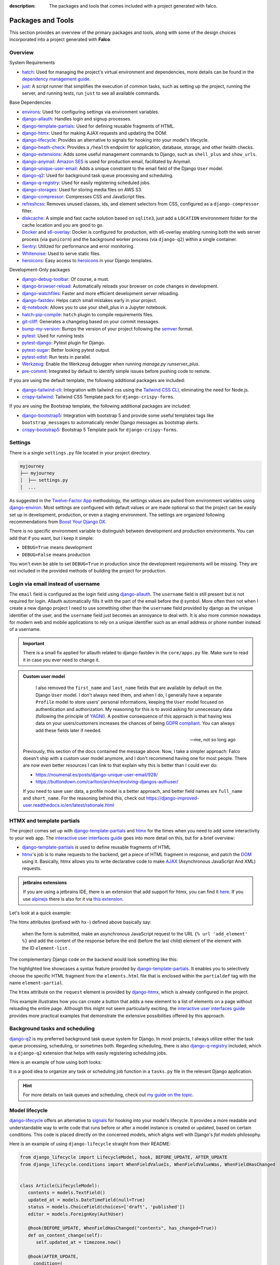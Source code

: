 :description: The packages and tools that comes included with a project generated with falco.

Packages and Tools
==================

This section provides an overview of the primary packages and tools, along with some of the design choices incorporated
into a project generated with **Falco**.

Overview
--------

System Requirements

- `hatch <https://hatch.pypa.io/latest/>`_: Used for managing the project's virtual environment and dependencies, more details can be found in the `dependency management guide </guides/dependency_management.html>`_.
- `just <https://just.system>`_: A script runner that simplifies the execution of common tasks, such as setting up the project, running the server, and running tests, run ``just`` to see all available commands.

Base Dependencies

- `environs <https://github.com/sloria/environs>`_: Used for configuring settings via environment variables.
- `django-allauth <https://github.com/pennersr/django-allauth>`_: Handles login and signup processes.
- `django-template-partials <https://github.com/carltongibson/django-template-partials>`_: Used for defining reusable fragments of HTML.
- `django-htmx <https://github.com/adamchainz/django-htmx>`_: Used for making AJAX requests and updating the DOM.
- `django-lifecycle <https://github.com/rsinger86/django-lifecycle>`_: Provides an alternative to signals for hooking into your model's lifecycle.
- `django-heath-check <https://github.com/revsys/django-health-check>`_: Provides a ``/health`` endpoint for application, database, storage, and other health checks.
- `django-extensions <https://django-extensions.readthedocs.io/en/latest/>`_: Adds some useful management commands to Django, such as ``shell_plus`` and ``show_urls``.
- `django-anymail <https://github.com/anymail/django-anymail>`_: `Amazon SES <https://aws.amazon.com/ses/?nc1=h_ls>`_ is used for production email, facilitated by Anymail.
- `django-unique-user-email <https://github.com/carltongibson/django-unique-user-email>`_: Adds a unique constraint to the email field of the Django ``User`` model.
- `django-q2 <https://github.com/django-q2/django-q2>`_: Used for background task queue processing and scheduling.
- `django-q-registry <https://github.com/westerveltco/django-q-registry>`_: Used for easily registering scheduled jobs.
- `django-storages <https://django-storages.readthedocs.io/en/latest/>`_: Used for storing media files on AWS S3.
- `django-compressor <https://github.com/django-compressor/django-compressor>`_: Compresses CSS and JavaScript files.
- `refreshcss <https://github.com/adamghill/refreshcss>`_: Removes unused classes, ids, and element selectors from CSS, configured as a ``django-compressor`` filter.
- `diskcache <https://github.com/grantjenks/python-diskcache>`_: A simple and fast cache solution based on ``sqlite3``, just add a ``LOCATION`` environnment folder for the cache location and you are good to go.
- `Docker <https://www.docker.com/>`_ and `s6-overlay <https://github.com/just-containers/s6-overlay>`_: Docker is configured for production, with s6-overlay enabling running both the web server process (via ``gunicorn``) and the background worker process (via ``django-q2``) within a single container.
- `Sentry <https://sentry.io/welcome/>`_: Utilized for performance and error monitoring.
- `Whitenoise <https://whitenoise.evans.io/en/latest/>`_: Used to serve static files.
- `heroicons <https://heroicons.com/>`_: Easy access to `heroicons <https://heroicons.com/>`_ in your Django templates.

Development-Only packages

- `django-debug-toolbar <https://django-debug-toolbar.readthedocs.io/en/latest/>`_: Of course, a must.
- `django-browser-reload <https://github.com/adamchainz/django-browser-reload>`_: Automatically reloads your browser on code changes in development.
- `django-watchfiles <https://github.com/adamchainz/django-watchfiles>`_: Faster and more efficient development server reloading.
- `django-fastdev <https://github.com/boxed/django-fastdev>`_: Helps catch small mistakes early in your project.
- `dj-notebook <https://github.com/pydanny/dj-notebook>`_: Allows you to use your shell_plus in a Jupyter notebook.
- `hatch-pip-compile <https://github.com/juftin/hatch-pip-compile>`_: ``hatch`` plugin to compile requirements files.
- `git-cliff <https://git-cliff.org/>`_: Generates a changelog based on your commit messages.
- `bump-my-version <https://github.com/callowayproject/bump-my-version>`_: Bumps the version of your project following the `semver <https://semver.org/>`_ format.
- `pytest <https://docs.pytest.org/en/7.0.x/>`_: Used for running tests
- `pytest-django <https://pytest-django.readthedocs.io/en/latest/>`_: Pytest plugin for Django.
- `pytest-sugar <https://github.com/Teemu/pytest-sugar>`_: Better looking pytest output.
- `pytest-xdist <https://github.com/pytest-dev/pytest-xdist>`_: Run tests in parallel.
- `Werkzeug <https://werkzeug.palletsprojects.com/en/2.1.x/>`_: Enable the Werkzeug debugger when running `manage.py runserver_plus`.
- `pre-commit <https://github.com/pre-commit/pre-commit>`_: Integrated by default to identify simple issues before pushing code to remote.

If you are using the default template, the following additional packages are included:

- `django-tailwind-cli <https://github.com/oliverandrich/django-tailwind-cli>`_: Integration with tailwind css using the `Tailwind CSS CLI <https://tailwindcss.com/blog/standalone-cli>`_, eliminating the need for Node.js.
- `crispy-tailwind <https://github.com/django-crispy-forms/crispy-tailwind>`_: Tailwind CSS Template pack for ``django-crispy-forms``.

If you are using the Bootstrap template, the following additional packages are included:

- `django-bootstrap5 <https://github.com/zostera/django-bootstrap5>`_: Integration with bootstrap 5 and provide some useful templates tags like ``bootstrap_messages`` to automatically render Django messages as bootstrap alerts.
- `crispy-bootstrap5 <https://github.com/django-crispy-forms/crispy-bootstrap5>`_: Bootstrap 5 Template pack for ``django-crispy-forms``.


Settings
--------

There is a single ``settings.py`` file located in your project directory. 

.. code-block:: text

   myjourney
   ├── myjourney
   │  ├── settings.py
   │  ...

As suggested in the `Twelve-Factor App <https://12factor.net/config>`_ methodology, the settings values are pulled from environment variables 
using `django-environ <https://github.com/sloria/environs>`_. Most settings are configured with default values or are made optional so that the project can be easily set up in development, production, or even a staging environment. 
The settings are organized following recommendations from `Boost Your Django DX <https://adamchainz.gumroad.com/l/byddx>`_.

There is no specific environment variable to distinguish between development and production environments. You can add that if you want, but I keep it simple:

- ``DEBUG=True`` means development
- ``DEBUG=False`` means production

You won't even be able to set ``DEBUG=True`` in production since the development requirements will be missing. They are not included in the provided methods of building the project for production.


Login via email instead of username
-----------------------------------

The ``email`` field is configured as the login field using `django-allauth <https://github.com/pennersr/django-allauth>`_. The ``username`` field is still present
but is not required for login. Allauth automatically fills it with the part of the email before the ``@`` symbol.
More often then not when I create a new django project I need to use something other than the ``username`` field provided by django as the unique identifier of the user,
and the ``username`` field just becomes an annoyance to deal with. It is also more common nowadays for modern web and mobile applications to rely on a unique identifier
such as an email address or phone number instead of a username.

.. important::

    There is a small fix applied for allauth related to django-fastdev in the ``core/apps.py`` file. Make sure to read it in case you ever need to change it.

.. admonition:: Custom user model
    :class: note dropdown

     I also removed the ``first_name`` and ``last_name`` fields that are available by default on the Django ``User`` model. I don't always need them, and when I do, I generally have a separate ``Profile``
     model to store users' personal informations, keeping the ``User`` model focused on authentication and authorization.
     My reasoning for this is to avoid asking for unnecessary data (following the principle of `YAGNI <https://en.wikipedia.org/wiki/You_aren%27t_gonna_need_it>`_). A positive consequence of this approach
     is that having less data on your users/customers increases the chances of being `GDPR compliant <https://gdpr.eu/compliance/>`_. You can always add these fields later if needed.

     -- me, not so long ago

    Previously, this section of the docs contained the message above. Now, I take a simpler approach: Falco doesn't ship with a custom user model anymore, and I don't recommend having one for most people. There are
    now even better resources I can link to that explain why this is better than I could ever do:

    - https://noumenal.es/posts/django-unique-user-email/928/
    - https://buttondown.com/carlton/archive/evolving-djangos-authuser/

    If you need to save user data, a profile model is a better approach, and better field names are ``full_name`` and ``short_name``. For the reasoning behind this, check out
    https://django-improved-user.readthedocs.io/en/latest/rationale.html

HTMX and template partials
--------------------------

The project comes set up with django-template-partials_ and htmx_ for the times when you need to add some
interactivity to your web app. The `interactive user interfaces guide </guides/interactive_user_interfaces.html>`_ goes into more detail on this, but for a brief overview:

* django-template-partials_ is used to define reusable fragments of HTML
* htmx_'s job is to make requests to the backend, get a piece of HTML fragment in response, and patch the `DOM <https://developer.mozilla.org/en-US/docs/Web/API/Document_Object_Model/Introduction>`_ using it. Basically, htmx allows you to write declarative code to make `AJAX <https://www.w3schools.com/xml/ajax_intro.asp>`_ (Asynchronous JavaScript And XML) requests.

.. admonition:: jetbrains extensions
    :class: tip dropdown

    If you are using a jetbrains IDE, there is an extension that add support for htmx, you can find it `here <https://plugins.jetbrains.com/plugin/20588-htmx-support>`_.
    If you use `alpinejs <https://alpinejs.dev/>`_ there is also for it via `this extension <https://plugins.jetbrains.com/plugin/15251-alpine-js-support>`_.

Let's look at a quick example:

.. code-block:: django
   :linenos:
   :caption: elements.html
   :emphasize-lines: 4, 6, 11-13


   {% block main %}
   <ul id="element-list">
      {% for el in elements %}
         {% partialdef element-partial inline=True %}
            <li>{{ el }}</li>
         {% endpartialdef %}
      {% endfor %}
   </ul>

   <form
   hx-post="{% url 'add_element' %}"
   hx-target="#element-list"
   hx-swap="beforeend"
   >
      <!-- Let's assume some form fields are defined here -->
      <button type="submit">Submit</button>
   </form>

   {% endblock main %}

The htmx attributes (prefixed with ``hx-``) defined above basically say:

 when the form is submitted, make an asynchronous JavaScript request to the URL ``{% url 'add_element' %}`` and add the content of the response before the end (before the last child) element of the element with the ID ``element-list`` .

The complementary Django code on the backend would look something like this:

.. code-block:: python
   :linenos:
   :caption: views.py
   :emphasize-lines: 6

   def add_element(request):
      new_element = add_new_element(request.POST)
      if request.htmx:
         return render(request, "myapp/elements.html#element-partial", {"el": new_element})
      else:
         redirect("elements_list")

The highlighted line showcases a syntax feature provided by django-template-partials_. It enables you to selectively
choose the specific HTML fragment from the ``elements.html`` file that is enclosed within the ``partialdef`` tag with the name ``element-partial``.

The ``htmx`` attribute on the ``request`` element is provided by django-htmx_, which is already configured in the project.

This example illustrates how you can create a button that adds a new element to a list of elements on a page without reloading the entire page.
Although this might not seem particularly exciting, the `interactive user interfaces guide </guides/interactive_user_interfaces.html>`_ provides more
practical examples that demonstrate the extensive possibilities offered by this approach.

Background tasks and scheduling
-------------------------------

`django-q2 <https://github.com/django-q2/django-q2>`_ is my preferred background task queue system for Django. In most projects, I always utilize either the task queue processing,
scheduling, or sometimes both. Regarding scheduling, there is also `django-q-registry <https://github.com/westerveltco/django-q-registry>`_ included, which is a ``django-q2`` extension
that helps with easily registering scheduling jobs.

Here is an example of how using both looks:

.. tabs::

    .. tab:: tasks.py

        .. code-block:: python
            :caption: tasks.py

            from django.core.mail import send_mail
            from django_q.models import Schedule
            from django_q_registry import register_task

            @register_task(
                name="Send periodic test email",
                schedule_type=Schedule.MONTHLY,
            )
            def send_test_email():
                send_mail(
                    subject="Test email",
                    message="This is a test email.",
                    from_email="noreply@example.com",
                    recipient_list=["johndoe@example.com"],
                )


            def long_running_task(user_id):
                # a simple task meant to be run in background
                ...

    .. tab:: views.py

        .. code-block:: python
            :caption: views.py

            from django_q.tasks import async_task
            from .tasks import long_running_task

            def my_view(request):
                task_id = async_task(long_running_task, user_id=request.user.id)
                ...

It is a good idea to organize any task or scheduling job function in a ``tasks.py`` file in the relevant Django application.

.. hint::

    For more details on task queues and scheduling, check out `my guide on the topic </guides/task_queues_and_schedulers.html/>`_.


Model lifecycle
---------------

`django-lifecycle <https://github.com/rsinger86/django-lifecycle>`_ offers an alternative to `signals <https://docs.djangoproject.com/en/dev/topics/signals/>`_ for hooking into your model's lifecycle.
It provides a more readable and understandable way to write code that runs before or after a model instance is created or updated, based on certain conditions. This code is placed directly on
the concerned models, which aligns well with Django's `fat models` philosophy.

Here is an example of using ``django-lifecycle`` straight from their README:

.. code-block:: python

   from django_lifecycle import LifecycleModel, hook, BEFORE_UPDATE, AFTER_UPDATE
   from django_lifecycle.conditions import WhenFieldValueIs, WhenFieldValueWas, WhenFieldHasChanged


   class Article(LifecycleModel):
      contents = models.TextField()
      updated_at = models.DateTimeField(null=True)
      status = models.ChoiceField(choices=['draft', 'published'])
      editor = models.ForeignKey(AuthUser)

      @hook(BEFORE_UPDATE, WhenFieldHasChanged("contents", has_changed=True))
      def on_content_change(self):
         self.updated_at = timezone.now()

      @hook(AFTER_UPDATE,
        condition=(
            WhenFieldValueWas("status", value="draft")
            & WhenFieldValueIs("status", value="published")
        )
      )
      def on_publish(self):
         send_email(self.editor.email, "An article has published!")


DjangoFastDev
-------------

The DjangoFastDev package helps catch small mistakes early in your project. When installed you may
occasionally encounter a ``FastDevVariableDoesNotExist`` error, this exception is thrown during template rendering
by `django-fastdev <https://github.com/boxed/django-fastdev>`_ when you try to access a variable that is not defined in the context
of the view associated with that template. This is intended to help you avoid typos and small errors that will
have you scratching your head for hours, read the project `readme <https://github.com/boxed/django-fastdev#django-fastdev>`_ to see
all the features it provides.
If you find the package's errors to be too frequent or annoying, you can disable it by removing the ``django-fastdev`` application
entirely or by commenting it out in the ``settings.py`` file.


.. code:: python

   THIRD_PARTY_APPS = [
       ...
       # 'django_fastdev',
   ]

Dj Notebook
-----------

This package allows you to use your `shell_plus <https://django-extensions.readthedocs.io/en/latest/shell_plus.html>`_ in a Jupyter notebook.
In the root of the generated project, you will find a file named ``playground.ipynb`` which is configured with dj-notebook_.
As the name suggests, I use this as a playground to play with the Django ORM. Having it saved in a file is particularly useful for storing frequently used queries in text format,
eliminating the need to retype them or search through command line history. Before running any additional cells you add, make sure to run the first cell in the notebook to set up Django. It's
important to note that dj-notebook_ does not automatically detect file changes, so you will need to restart the kernel after making any code modifications.
If you need a refresher on Jupyter notebooks, you can refer to this `primer <https://www.dataquest.io/blog/jupyter-notebook-tutorial/>`_.

**Marimo**

There is a new alternative to Jupyter notebooks, namely, `marimo <https://marimo.io/>`_. The main features that I appreciate are:

- Notebooks are straightforward Python scripts.
- It has a beautiful UI.
- It provides a really nice tutorial: ``pip install marimo && marimo tutorial intro``.

Its main advertised feature is having reactive notebooks, but for my use case in my Django project, I don't really care about that.

If you want to test ``marimo`` with your Django project, it's quite simple. Install it in your project environment and run:

.. code-block:: shell

   marimo edit notebook.py

Or using hatch:

.. code-block:: shell

   hatch run marimo edit notebook.py

As with ``dj-notebook``, for your Django code to work, you need some kind of activation mechanism. With ``dj-notebook``, the first cell needs to run the code ``from dj_notebook import activate; plus = activate()``. With ``marimo``, the cell below should do the trick.



.. code-block:: python

   import django
   import os

   os.environ["DJANGO_SETTINGS_MODULE"] = "<your_project>.settings"
   django.setup()



Entry point and Binary
----------------------

There is a `__main__.py <https://docs.python.org/3/library/__main__.html#main-py-in-python-packages>`_ file inside your project directory, next to your ``settings.py`` file.
This is the main entry point of your app. This is what the binary app built with `pyapp <https://github.com/ofek/pyapp>`_ effectively uses. Commands run inside the Docker container also use this file.
This file can essentially replace your ``manage.py`` file, but the ``manage.py`` is retained since this is what most django devs are familiar with.

.. admonition:: More on this binary file thing
   :class: note dropdown

   The binary file that ``pyapp`` builds is a script that bootstraps itself the first time it is run, meaning it will create its own isolated virtual environment with **its own Python interpreter**.
   It installs the project (your falco project is setup as a python package) and its dependencies. When the binary is built, either via the provided GitHub Action or the ``just`` recipe / command,
   you also get a wheel file (the standard format for Python packages). If you publish that wheel file on PyPI, you can use the binary's ``self update`` command to update the project.

Let's assume you generated a project with the name ``myjourney``:

.. code-block:: shell
   :caption: Example of how to invoke the script

   just run python myjourney/__main__.py
   just run python -m myjourney
   just run myjourney

All the commands above do exactly the same thing.

.. code-block:: shell
   :caption: Usage Example

   just run myjourney # Runs the production server (gunicorn)
   just run myjourney qcluster # Runs the django-q2 worker for background tasks
   just run myjourney setup # Runs the setup function in the __main__.py file, runs migrations, createsuperuser, etc.
   just run myjourney manage runserver # Runs the django dev server
   just run myjourney manage dbshell # Opens the dbshell

The binary is automatically built on every new push via the GitHub Action in the ``.github/workflows/cd.yml`` file. You can also build it locally by running the following commands:

.. code-block:: shell
   :caption: Building the binary

   just build-bin # Builds for the current platform and architecture (e.g., if you are on an Intel macOS, it will build for macOS x86_64)
   just build-linux-bin # Always builds for Linux x86_64

For more details on deploying the binary to a VPS, check out the `deployment guide </the_cli/start_project/deploy.html>`_.


Project versioning
------------------

It is always a good idea to keep a versioning system in place for your project. The project includes the following tools to make the process as simple and low maintenance as possible:

- `git-cliff <https://git-cliff.org/>`_: Generate changelog for your project based on your commit messages, provided they follow the `conventional commits <https://www.conventionalcommits.org/en/v1.0.0/>`_ format.
- `bump-my-version <https://github.com/callowayproject/bump-my-version>`_: As the name suggests, it bumps the version of your project following the `semver <https://semver.org/>`_ format and creates a new git tag.

Both of these tools' configurations are stored in the ``pyproject.toml`` file under the ``[tool.git-cliff]`` and ``[tool.bumpversion]`` sections, respectively.

Additionally, there is a ``.github/workflows/cd.yml`` file that defines GitHub Actions that run every time you push new tags to your repository. This will push your changes to the server,
build wheels and binary for the project, and create a new GitHub release with the latest content from the ``CHANGELOG.md`` file. More details on this can be found in the `deployment guide </the_cli/start_project/deploy.html>`_.

Here is an example of the workflow:

Let's assume your project is at version ``0.0.1``, the initial version for new projects defined in the ``pyproject.toml`` file.
You make a few commits following the `conventional commits <https://www.conventionalcommits.org/en/v1.0.0/>`_ format, for example:

.. code-block:: shell
    :caption: Just an example to show commit messages

    git commit -m "feat: add new feature"
    git commit -m "fix: fix a bug"
    git commit -m "feat: add another feature"

Then you are ready for the first minor release. Following the `semver <https://semver.org/>`_ convention, that is equivalent to moving from ``0.0.1`` to ``0.1.0``.
You run the following command:

.. code-block:: shell

    just bumpver minor

This will bump the version of your project to ``0.1.0``, update the ``CHANGELOG.md`` file with the latest commits, and create a new git tag with the name ``v0.1.0`` and
push the tag to the remote repository, which will trigger the GitHub Action to create a new release with the content of the ``CHANGELOG.md`` file, build the binary and
deploy the project to the server.


Continuous Integration
----------------------

The file at ``.github/workflows/ci.yml`` is responsible for `Continuous Integration <https://en.wikipedia.org/wiki/Continuous_integration>`_.
Every time you push new changes to the main branch or create pull requests, an action is triggered to run tests, deployment checks, and type checks. This ensures nothing has broken
from the previous commit (assuming you write tests).
The content of the file is quite simple to read and understand. The main thing to note is that the workflow file only contains Just recipe commands. The actual commands are all defined in the justfile, so that you can easily run them locally if needed
or migrate to another CI/CD provider if you want to.

.. code-block:: shell
    :caption: Example of commands related to CI

    just types # run type checks with mypy
    just test # run tests with pytest
    just deploy-checks # run django deployment checks

Documentation
-------------

The documentation uses a basic `sphinx <https://www.sphinx-doc.org/en/master/>`_ setup with the `furo <https://github.com/pradyunsg/furo>`_ theme.
There is a basic structure in place that encourages you to structure your documentation based on your `django applications <https://docs.djangoproject.com/en/dev/ref/applications/>`_.
By default, you are meant to write using `reStructuredText <https://www.sphinx-doc.org/en/master/usage/restructuredtext/basics.html>`_, but the `myst-parser <https://myst-parser.readthedocs.io/en/latest/>`_ is configured so
that you can use `markdown <https://www.markdownguide.org/>`_. Even if you are not planning to have very detailed and highly structured documentation (for some ideas on that, check out the `documentation writing guide </guides/writing_documentation.html>`_),
it can be a good place to keep notes on your project architecture, setup, external services, etc. It doesn't have to be optimal to be useful.

 "The Palest Ink Is Better Than the Best Memory."

 --- Chinese proverb

.. code-block:: shell
    :caption: Example of commands related to documentation

    just docs-build # build the documentation into a static site
    just docs-serve # serve the documentation locally on port 8001
    just docs-upgrade # upgrade the documentation dependencies


.. _hatch: https://hatch.pypa.io/latest/
.. _django-template-partials: https://github.com/carltongibson/django-template-partials
.. _htmx: https://htmx.org/
.. _django-htmx: https://github.com/adamchainz/django-htmx
.. _dj-notebook: https://github.com/pydanny/dj-notebook
.. _tailwindcss: https://tailwindcss.com
.. _django-tailwind-cli: https://github.com/oliverandrich/django-tailwind-cli


